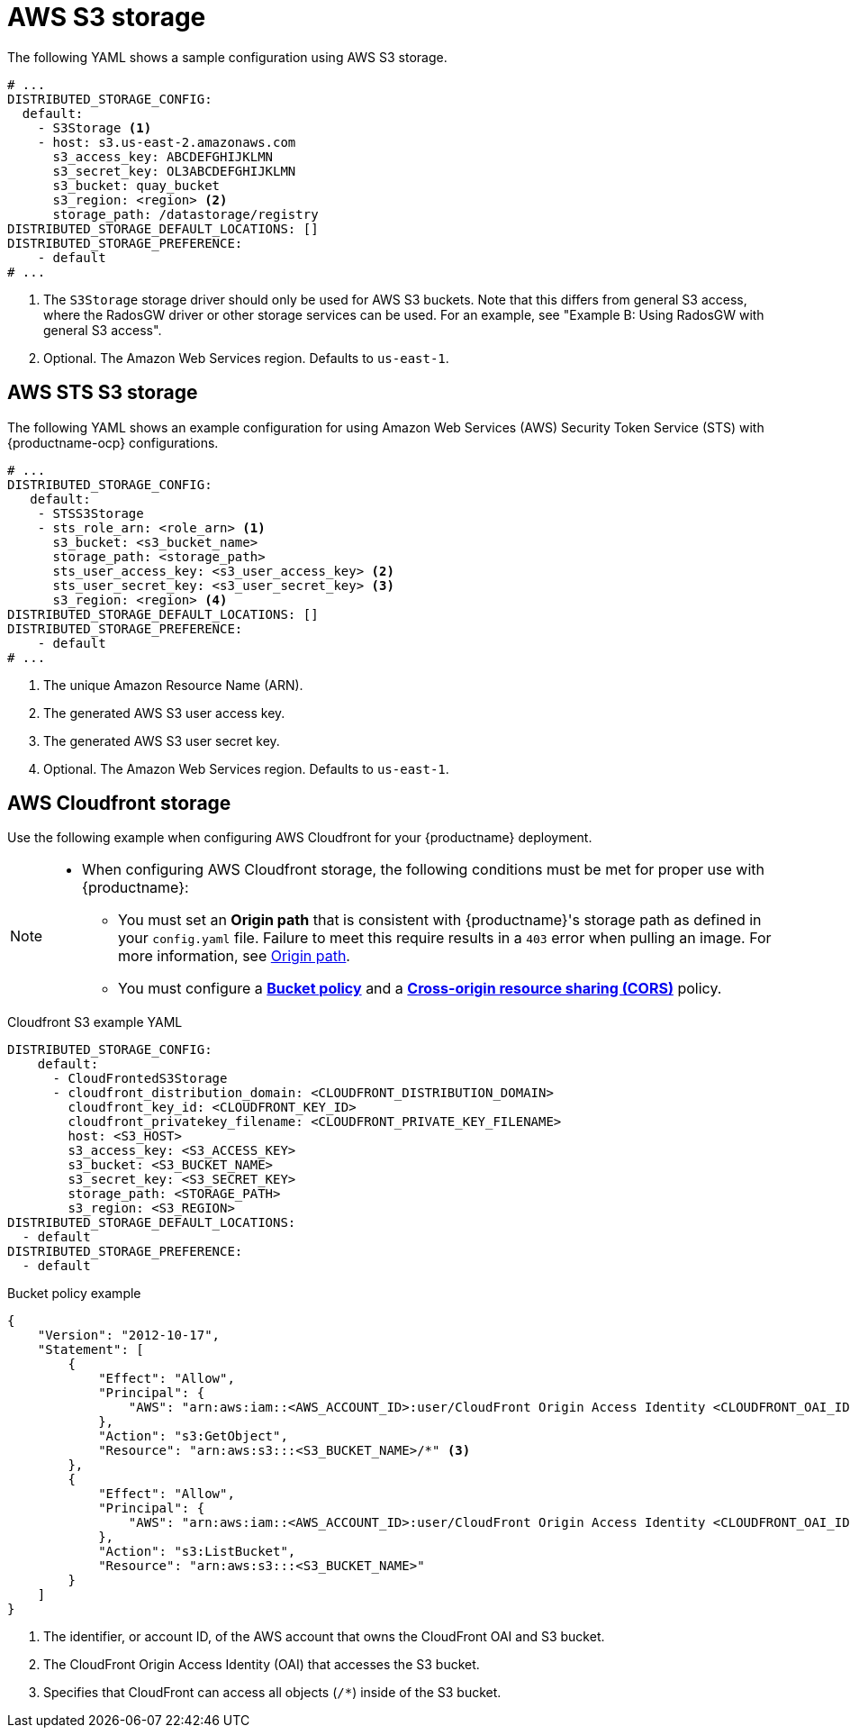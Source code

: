 :_content-type: CONCEPT
[id="config-fields-storage-aws"]
= AWS S3 storage

The following YAML shows a sample configuration using AWS S3 storage.

[source,yaml]
----
# ...
DISTRIBUTED_STORAGE_CONFIG:
  default:
    - S3Storage <1>
    - host: s3.us-east-2.amazonaws.com
      s3_access_key: ABCDEFGHIJKLMN
      s3_secret_key: OL3ABCDEFGHIJKLMN
      s3_bucket: quay_bucket
      s3_region: <region> <2>
      storage_path: /datastorage/registry
DISTRIBUTED_STORAGE_DEFAULT_LOCATIONS: []
DISTRIBUTED_STORAGE_PREFERENCE:
    - default
# ...
----
<1> The `S3Storage` storage driver should only be used for AWS S3 buckets. Note that this differs from general S3 access, where the RadosGW driver or other storage services can be used. For an example, see "Example B: Using RadosGW with general S3 access".
<2> Optional. The Amazon Web Services region. Defaults to `us-east-1`.

[id="config-fields-storage-aws-sts"]
== AWS STS S3 storage

The following YAML shows an example configuration for using Amazon Web Services (AWS) Security Token Service (STS) with {productname-ocp} configurations. 

[source,yaml]
----
# ...
DISTRIBUTED_STORAGE_CONFIG:
   default:
    - STSS3Storage
    - sts_role_arn: <role_arn> <1>
      s3_bucket: <s3_bucket_name>
      storage_path: <storage_path>
      sts_user_access_key: <s3_user_access_key> <2>
      sts_user_secret_key: <s3_user_secret_key> <3>
      s3_region: <region> <4>
DISTRIBUTED_STORAGE_DEFAULT_LOCATIONS: []
DISTRIBUTED_STORAGE_PREFERENCE:
    - default
# ...
----
<1> The unique Amazon Resource Name (ARN). 
<2> The generated AWS S3 user access key.
<3> The generated AWS S3 user secret key.
<4> Optional. The Amazon Web Services region. Defaults to `us-east-1`.

[id="aws-cloudfront-storage-example"]
== AWS Cloudfront storage

Use the following example when configuring AWS Cloudfront for your {productname} deployment.

[NOTE]
====
* When configuring AWS Cloudfront storage, the following conditions must be met for proper use with {productname}:
** You must set an *Origin path* that is consistent with {productname}'s storage path as defined in your `config.yaml` file. Failure to meet this require results in a `403` error when pulling an image. For more information, see link:https://docs.aws.amazon.com/AmazonCloudFront/latest/DeveloperGuide/distribution-web-values-specify.html#DownloadDistValuesOriginPath[Origin path].
** You must configure a link:https://docs.aws.amazon.com/whitepapers/latest/secure-content-delivery-amazon-cloudfront/s3-origin-with-cloudfront.html[*Bucket policy*] and a link:https://docs.aws.amazon.com/AmazonS3/latest/userguide/cors.html[*Cross-origin resource sharing (CORS)*] policy. 
====

.Cloudfront S3 example YAML
[source,yaml]
----
DISTRIBUTED_STORAGE_CONFIG:
    default:
      - CloudFrontedS3Storage
      - cloudfront_distribution_domain: <CLOUDFRONT_DISTRIBUTION_DOMAIN>
        cloudfront_key_id: <CLOUDFRONT_KEY_ID>
        cloudfront_privatekey_filename: <CLOUDFRONT_PRIVATE_KEY_FILENAME>
        host: <S3_HOST>
        s3_access_key: <S3_ACCESS_KEY>
        s3_bucket: <S3_BUCKET_NAME>
        s3_secret_key: <S3_SECRET_KEY>
        storage_path: <STORAGE_PATH>
        s3_region: <S3_REGION>
DISTRIBUTED_STORAGE_DEFAULT_LOCATIONS:
  - default
DISTRIBUTED_STORAGE_PREFERENCE:
  - default
----

.Bucket policy example
[source,json]
----
{
    "Version": "2012-10-17",
    "Statement": [
        {
            "Effect": "Allow",
            "Principal": {
                "AWS": "arn:aws:iam::<AWS_ACCOUNT_ID>:user/CloudFront Origin Access Identity <CLOUDFRONT_OAI_ID>" <1> <2>
            },
            "Action": "s3:GetObject",
            "Resource": "arn:aws:s3:::<S3_BUCKET_NAME>/*" <3>
        },
        {
            "Effect": "Allow",
            "Principal": {
                "AWS": "arn:aws:iam::<AWS_ACCOUNT_ID>:user/CloudFront Origin Access Identity <CLOUDFRONT_OAI_ID>" <1> <2> 
            },
            "Action": "s3:ListBucket",
            "Resource": "arn:aws:s3:::<S3_BUCKET_NAME>"
        }
    ]
}

----
<1> The identifier, or account ID, of the AWS account that owns the CloudFront OAI and S3 bucket.
<2> The CloudFront Origin Access Identity (OAI) that accesses the S3 bucket. 
<3> Specifies that CloudFront can access all objects (`/*`) inside of the S3 bucket.